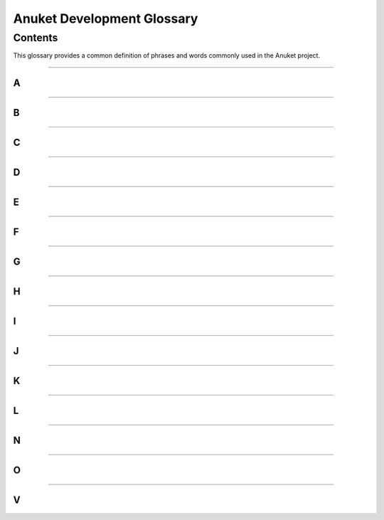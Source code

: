 .. This work is licensed under a Creative Commons Attribution 4.0 International License.
.. http://creativecommons.org/licenses/by/4.0
.. SPDX-License-Identifier: CC-BY-4.0
.. (c) Christopher Price (Ericsson AB), AT&T, Anuket

***************************
Anuket Development Glossary
***************************

========
Contents
========

This glossary provides a common definition of phrases and words commonly used in the Anuket project.

--------

A
-
.. glossary::

  Anuket

    The ancient Egyptian Goddess Anuket was a personification of the Nile as “Nourisher of the Fields”, and the name for
    the combined OPNFV and CNTT project.

  Arno

    A river running through Tuscany and the name of the first OPNFV release.

  API

    Application Programming Interface

--------

B
-
.. glossary::

  Brahmaputra

    A river running through Asia and the name of the Second OPNFV release.

--------

C
-
.. glossary::

  Colorado

    A river in Argentina and the name of the Third OPNFV release.

  CNTT

    Cloud iNfrastructure Telco Task Force

--------

D
-
.. glossary::

  Danube

    A river in Europe and the name of the Fourth OPNFV release.

  DPDK

    Data Plane Development Kit

  DPI

    Deep Packet Inspection

  DSCP

    Differentiated Services Code Point

--------

E
-
.. glossary::

  Euphrates

    A river in Southeast Asia and the name of the Fifth OPNFV release.

--------

F
-
.. glossary::

  Fraser

    A river in British Columbia, Canada, and the name of the Sixth OPNFV release.

--------

G
-
.. glossary::

  Gambia

    A river in Western Africa and the name of the Seventh OPNFV release.

--------

H
-
.. glossary::

  Hunter

    A river in New South Wales, Australia and the name of the Eighth OPNFV release.

--------

I
-
.. glossary::

  IGMP

    Internet Group Management Protocol

  IOPS

    Input/Output Operations Per Second

  Iruya

    A river in Salta Province, Argentina and the name of the Ninth OPNFV release.

--------

J
-
.. glossary::

  Jerma

    A river in Serbia and the name of the Tenth OPNFV release.

--------

K
-
.. glossary::

  Kali
    A river in Uttara Kannada district of Karnataka state in India and the name of the First Anuket (OPNFV+CNTT) release.


  Kubernetes

    An operating system container management system, sometimes abbreviated "K8s" (meaning K, eight letters, and s).

--------

L
-
.. glossary::

  Lakelse

    A river in Britsh Columbia, Canada (name derived from the Coast Tsimshian language word "LaxGyels"), and the name of
    the Second Anuket (OPNFV+CNTT) Release.

--------

N
-
.. glossary::

  NFV

    Network Functions Virtualisation, an industry initiative to leverage virtualisation technologies in carrier
    networks.

  NFVI

    Network Function Virtualization Infrastructure

  NIC

    Network Interface Controller

--------

O
-
.. glossary::

  OPNFV

    Open Platform for NFV, an open source project developing an NFV reference platform and features.

--------

V
-
.. glossary::

  VLAN

    A virtual local area network, typically an isolated ethernet network.

  VM

    Virtual machine, an emulation in software of a computer system.

  VNF

    Virtual network function, typically a networking application or function running in a virtual environment.


